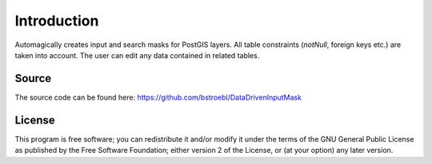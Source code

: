Introduction
============
 
Automagically creates input and search masks for PostGIS layers. All table constraints (*notNull*, foreign keys etc.) are taken into account.
The user can edit any data contained in related tables.

Source
------

The source code can be found here: https://github.com/bstroebl/DataDrivenInputMask

License
-------
This program is free software; you can redistribute it and/or modify 
it under the terms of the GNU General Public License as published by 
the Free Software Foundation; either version 2 of the License, or 
(at your option) any later version.  
